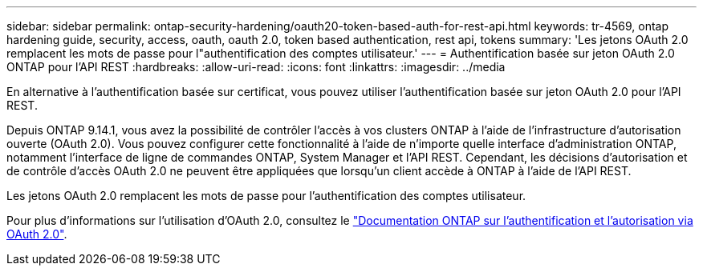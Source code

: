---
sidebar: sidebar 
permalink: ontap-security-hardening/oauth20-token-based-auth-for-rest-api.html 
keywords: tr-4569, ontap hardening guide, security, access, oauth, oauth 2.0, token based authentication, rest api, tokens 
summary: 'Les jetons OAuth 2.0 remplacent les mots de passe pour l"authentification des comptes utilisateur.' 
---
= Authentification basée sur jeton OAuth 2.0 ONTAP pour l'API REST
:hardbreaks:
:allow-uri-read: 
:icons: font
:linkattrs: 
:imagesdir: ../media


[role="lead"]
En alternative à l'authentification basée sur certificat, vous pouvez utiliser l'authentification basée sur jeton OAuth 2.0 pour l'API REST.

Depuis ONTAP 9.14.1, vous avez la possibilité de contrôler l'accès à vos clusters ONTAP à l'aide de l'infrastructure d'autorisation ouverte (OAuth 2.0). Vous pouvez configurer cette fonctionnalité à l'aide de n'importe quelle interface d'administration ONTAP, notamment l'interface de ligne de commandes ONTAP, System Manager et l'API REST. Cependant, les décisions d'autorisation et de contrôle d'accès OAuth 2.0 ne peuvent être appliquées que lorsqu'un client accède à ONTAP à l'aide de l'API REST.

Les jetons OAuth 2.0 remplacent les mots de passe pour l'authentification des comptes utilisateur.

Pour plus d'informations sur l'utilisation d'OAuth 2.0, consultez le link:https://docs.netapp.com/us-en/ontap/authentication/overview-oauth2.html["Documentation ONTAP sur l'authentification et l'autorisation via OAuth 2.0"].
